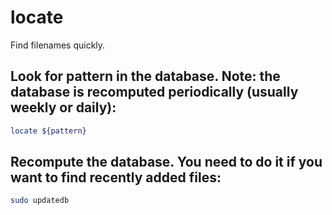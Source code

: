 * locate

Find filenames quickly.

** Look for pattern in the database. Note: the database is recomputed periodically (usually weekly or daily):

#+BEGIN_SRC sh
  locate ${pattern}
#+END_SRC

** Recompute the database. You need to do it if you want to find recently added files:

#+BEGIN_SRC sh
  sudo updatedb
#+END_SRC
